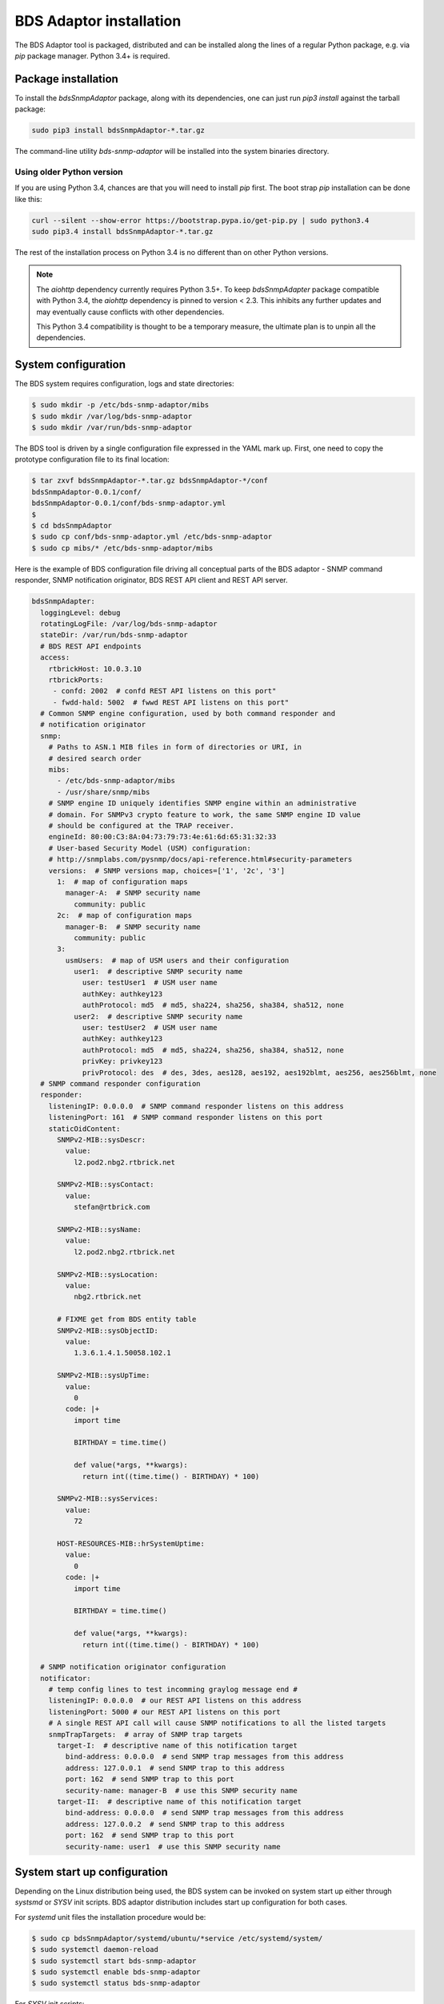 
BDS Adaptor installation
========================

The BDS Adaptor tool is packaged, distributed and can be installed along
the lines of a regular Python package, e.g. via `pip` package manager.
Python 3.4+ is required.

Package installation
--------------------

To install the `bdsSnmpAdaptor` package, along with its dependencies, one
can just run `pip3 install` against the tarball package:

.. code-block:: bash

   sudo pip3 install bdsSnmpAdaptor-*.tar.gz

The command-line utility `bds-snmp-adaptor` will be installed into
the system binaries directory.

Using older Python version
++++++++++++++++++++++++++

If you are using Python 3.4, chances are that you will need to install `pip`
first. The boot strap `pip` installation can be done like this:

.. code-block:: bash

    curl --silent --show-error https://bootstrap.pypa.io/get-pip.py | sudo python3.4
    sudo pip3.4 install bdsSnmpAdaptor-*.tar.gz

The rest of the installation process on Python 3.4 is no different than
on other Python versions.

.. note::

    The `aiohttp` dependency currently requires Python 3.5+. To keep
    `bdsSnmpAdapter` package compatible with Python 3.4, the `aiohttp`
    dependency is pinned to version < 2.3. This inhibits any further updates
    and may eventually cause conflicts with other dependencies.

    This Python 3.4 compatibility is thought to be a temporary measure,
    the ultimate plan is to unpin all the dependencies.

System configuration
--------------------

The BDS system requires configuration, logs and state directories:

.. code-block:: bash

   $ sudo mkdir -p /etc/bds-snmp-adaptor/mibs
   $ sudo mkdir /var/log/bds-snmp-adaptor
   $ sudo mkdir /var/run/bds-snmp-adaptor

The BDS tool is driven by a single configuration file expressed in the
YAML mark up. First, one need to copy the prototype configuration file
to its final location:

.. code-block:: bash

   $ tar zxvf bdsSnmpAdaptor-*.tar.gz bdsSnmpAdaptor-*/conf
   bdsSnmpAdaptor-0.0.1/conf/
   bdsSnmpAdaptor-0.0.1/conf/bds-snmp-adaptor.yml
   $
   $ cd bdsSnmpAdaptor
   $ sudo cp conf/bds-snmp-adaptor.yml /etc/bds-snmp-adaptor
   $ sudo cp mibs/* /etc/bds-snmp-adaptor/mibs

Here is the example of BDS configuration file driving all conceptual parts
of the BDS adaptor - SNMP command responder, SNMP notification originator,
BDS REST API client and REST API server.

.. code-block:: yaml

    bdsSnmpAdapter:
      loggingLevel: debug
      rotatingLogFile: /var/log/bds-snmp-adaptor
      stateDir: /var/run/bds-snmp-adaptor
      # BDS REST API endpoints
      access:
        rtbrickHost: 10.0.3.10
        rtbrickPorts:
         - confd: 2002  # confd REST API listens on this port"
         - fwdd-hald: 5002  # fwwd REST API listens on this port"
      # Common SNMP engine configuration, used by both command responder and
      # notification originator
      snmp:
        # Paths to ASN.1 MIB files in form of directories or URI, in
        # desired search order
        mibs:
          - /etc/bds-snmp-adaptor/mibs
          - /usr/share/snmp/mibs
        # SNMP engine ID uniquely identifies SNMP engine within an administrative
        # domain. For SNMPv3 crypto feature to work, the same SNMP engine ID value
        # should be configured at the TRAP receiver.
        engineId: 80:00:C3:8A:04:73:79:73:4e:61:6d:65:31:32:33
        # User-based Security Model (USM) configuration:
        # http://snmplabs.com/pysnmp/docs/api-reference.html#security-parameters
        versions:  # SNMP versions map, choices=['1', '2c', '3']
          1:  # map of configuration maps
            manager-A:  # SNMP security name
              community: public
          2c:  # map of configuration maps
            manager-B:  # SNMP security name
              community: public
          3:
            usmUsers:  # map of USM users and their configuration
              user1:  # descriptive SNMP security name
                user: testUser1  # USM user name
                authKey: authkey123
                authProtocol: md5  # md5, sha224, sha256, sha384, sha512, none
              user2:  # descriptive SNMP security name
                user: testUser2  # USM user name
                authKey: authkey123
                authProtocol: md5  # md5, sha224, sha256, sha384, sha512, none
                privKey: privkey123
                privProtocol: des  # des, 3des, aes128, aes192, aes192blmt, aes256, aes256blmt, none
      # SNMP command responder configuration
      responder:
        listeningIP: 0.0.0.0  # SNMP command responder listens on this address
        listeningPort: 161  # SNMP command responder listens on this port
        staticOidContent:
          SNMPv2-MIB::sysDescr:
            value:
              l2.pod2.nbg2.rtbrick.net

          SNMPv2-MIB::sysContact:
            value:
              stefan@rtbrick.com

          SNMPv2-MIB::sysName:
            value:
              l2.pod2.nbg2.rtbrick.net

          SNMPv2-MIB::sysLocation:
            value:
              nbg2.rtbrick.net

          # FIXME get from BDS entity table
          SNMPv2-MIB::sysObjectID:
            value:
              1.3.6.1.4.1.50058.102.1

          SNMPv2-MIB::sysUpTime:
            value:
              0
            code: |+
              import time

              BIRTHDAY = time.time()

              def value(*args, **kwargs):
                return int((time.time() - BIRTHDAY) * 100)

          SNMPv2-MIB::sysServices:
            value:
              72

          HOST-RESOURCES-MIB::hrSystemUptime:
            value:
              0
            code: |+
              import time

              BIRTHDAY = time.time()

              def value(*args, **kwargs):
                return int((time.time() - BIRTHDAY) * 100)

      # SNMP notification originator configuration
      notificator:
        # temp config lines to test incomming graylog message end #
        listeningIP: 0.0.0.0  # our REST API listens on this address
        listeningPort: 5000 # our REST API listens on this port
        # A single REST API call will cause SNMP notifications to all the listed targets
        snmpTrapTargets:  # array of SNMP trap targets
          target-I:  # descriptive name of this notification target
            bind-address: 0.0.0.0  # send SNMP trap messages from this address
            address: 127.0.0.1  # send SNMP trap to this address
            port: 162  # send SNMP trap to this port
            security-name: manager-B  # use this SNMP security name
          target-II:  # descriptive name of this notification target
            bind-address: 0.0.0.0  # send SNMP trap messages from this address
            address: 127.0.0.2  # send SNMP trap to this address
            port: 162  # send SNMP trap to this port
            security-name: user1  # use this SNMP security name

System start up configuration
-----------------------------

Depending on the Linux distribution being used, the BDS system can be invoked
on system start up either through `systsmd` or `SYSV` init scripts. BDS adaptor
distribution includes start up configuration for both cases.

For `systemd` unit files the installation procedure would be:

.. code-block:: bash

    $ sudo cp bdsSnmpAdaptor/systemd/ubuntu/*service /etc/systemd/system/
    $ sudo systemctl daemon-reload
    $ sudo systemctl start bds-snmp-adaptor
    $ sudo systemctl enable bds-snmp-adaptor
    $ sudo systemctl status bds-snmp-adaptor

For `SYSV` init scripts:

.. code-block:: bash

    $ #tar zxvf bdsSnmpAdaptor-*.tar.gz bdsSnmpAdaptor-*/sysvinit
    $ sudo cp bdsSnmpAdaptor/sysvinit/onl/* /etc/init.d
    $ for x in 2 3 4 5; do sudo ln -s /etc/init.d/bds-snmp-adaptor /etc/rc$x.d/S02bds-snmp-adaptor; done
    $ sudo chmod 744 /etc/init.d/bds-snmp-adaptor 
    $ sudo /etc/init.d/bds-snmp-adaptor start

.. note::

   As of OpenNetworkLinux based on Ubuntu Trusty distribution, `onl` startup
   script shipped with `bdsSnmpAdaptor` does not seem to work reliably.
   It appears that the `start-stop-daemon` system tool is crashing and hanging
   occasionally. Because of that it's recommended to use
   *sysvinit/generic* script even on the ONL platform.

Verification and troubleshooting
--------------------------------

Once everything is installed, one can check out the BDS daemon process:

.. code-block:: bash

    # ps -ef | grep bds-snmp
    root     14405     1  0 May24 ?        00:08:47 /usr/bin/python3 /usr/local/bin/bds-snmp-adaptor

The logs reside in the `/var/log/bds-snmp-adaptor` directory, they are organized by
system component:

.. code-block:: bash

    $ ls -l /var/log/bds-snmp-adaptor/
    -rw-rw-rw- 1 root root      0 Jun 30 07:55 AsyncioRestServer.log
    -rw-rw-rw- 1 root root 812249 Jun 30 14:01 BdsAccess.log
    -rw-rw-rw- 1 root root 457943 Jun 30 13:04 MibInstrumController.log
    -rw-rw-rw- 1 root root 228362 Jun 30 13:04 OidDb.log
    -rw-rw-rw- 1 root root   2670 Jun 30 07:55 SnmpCommandResponder.log
    -rw-rw-rw- 1 root root   5191 Jun 30 07:55 SnmpNotificationOriginator.log

Incoming SNMP command queries should leave the imprint in the
`SnmpCommandResponder.log`, periodic BDS system access for the purpose of
mirroring its state information onto SNMP MIBs being served is noted in the
`BdsAccess.log`.

Out-of-band event from the BDS system should be logged in the
`AsyncioRestServer.log`, SNMP notification caused by them are logged
in the `SnmpNotificationOriginator.log`.

End-to-end verification can be done via `Net-SNMP` tools, e.g. SNMP command
responder can be queries by running `snmpwalk` or `snmpbulkwalk` tools.

Example of using SNMPv3 and default SNMPv3 USM credentials:

.. code-block:: bash

    $ snmpwalk -v3 -l authPriv -u testUser2 -A authkey123 -X privkey123  192.168.202.126
    iso.3.6.1.2.1.1.1.0 = STRING: "RtBrick Fullstack: bd:19.01-32 lwip:19.01-32 libbds:19.01-32
                                   libbgp:19.01-40 libfwdd:19.01-32 libconfd:19.01-26"
    iso.3.6.1.2.1.1.2.0 = OID: iso.3.6.1.4.1.50058.102.1
    iso.3.6.1.2.1.1.3.0 = Timeticks: (802) 0:00:08.02
    iso.3.6.1.2.1.1.4.0 = STRING: "stefan@rtbrick.com"
    iso.3.6.1.2.1.1.5.0 = STRING: "l2.pod2.nbg2.rtbrick.net"
    iso.3.6.1.2.1.1.6.0 = STRING: "nbg2.rtbrick.net"
    iso.3.6.1.2.1.1.7.0 = INTEGER: 6
    iso.3.6.1.2.1.2.1.0 = INTEGER: 54
    ...

Example of using SNMPv2c and default SNMP community name:

.. code-block:: bash

    $ snmpwalk -v2c -c public 192.168.202.126
    iso.3.6.1.2.1.1.1.0 = STRING: "RtBrick Fullstack: bd:19.01-32 lwip:19.01-32 libbds:19.01-32
                                   libbgp:19.01-40 libfwdd:19.01-32 libconfd:19.01-26"
    iso.3.6.1.2.1.1.2.0 = OID: iso.3.6.1.4.1.50058.102.1
    iso.3.6.1.2.1.1.3.0 = Timeticks: (802) 0:00:08.02
    iso.3.6.1.2.1.1.4.0 = STRING: "stefan@rtbrick.com"
    iso.3.6.1.2.1.1.5.0 = STRING: "l2.pod2.nbg2.rtbrick.net"
    iso.3.6.1.2.1.1.6.0 = STRING: "nbg2.rtbrick.net"
    iso.3.6.1.2.1.1.7.0 = INTEGER: 6
    iso.3.6.1.2.1.2.1.0 = INTEGER: 54
    ...
